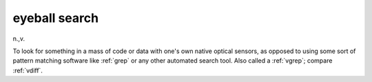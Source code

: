 .. _eyeball-search:

============================================================
eyeball search
============================================================

n\.,v\.

To look for something in a mass of code or data with one's own native optical sensors, as opposed to using some sort of pattern matching software like :ref:`grep` or any other automated search tool.
Also called a :ref:`vgrep`\; compare :ref:`vdiff`\.

